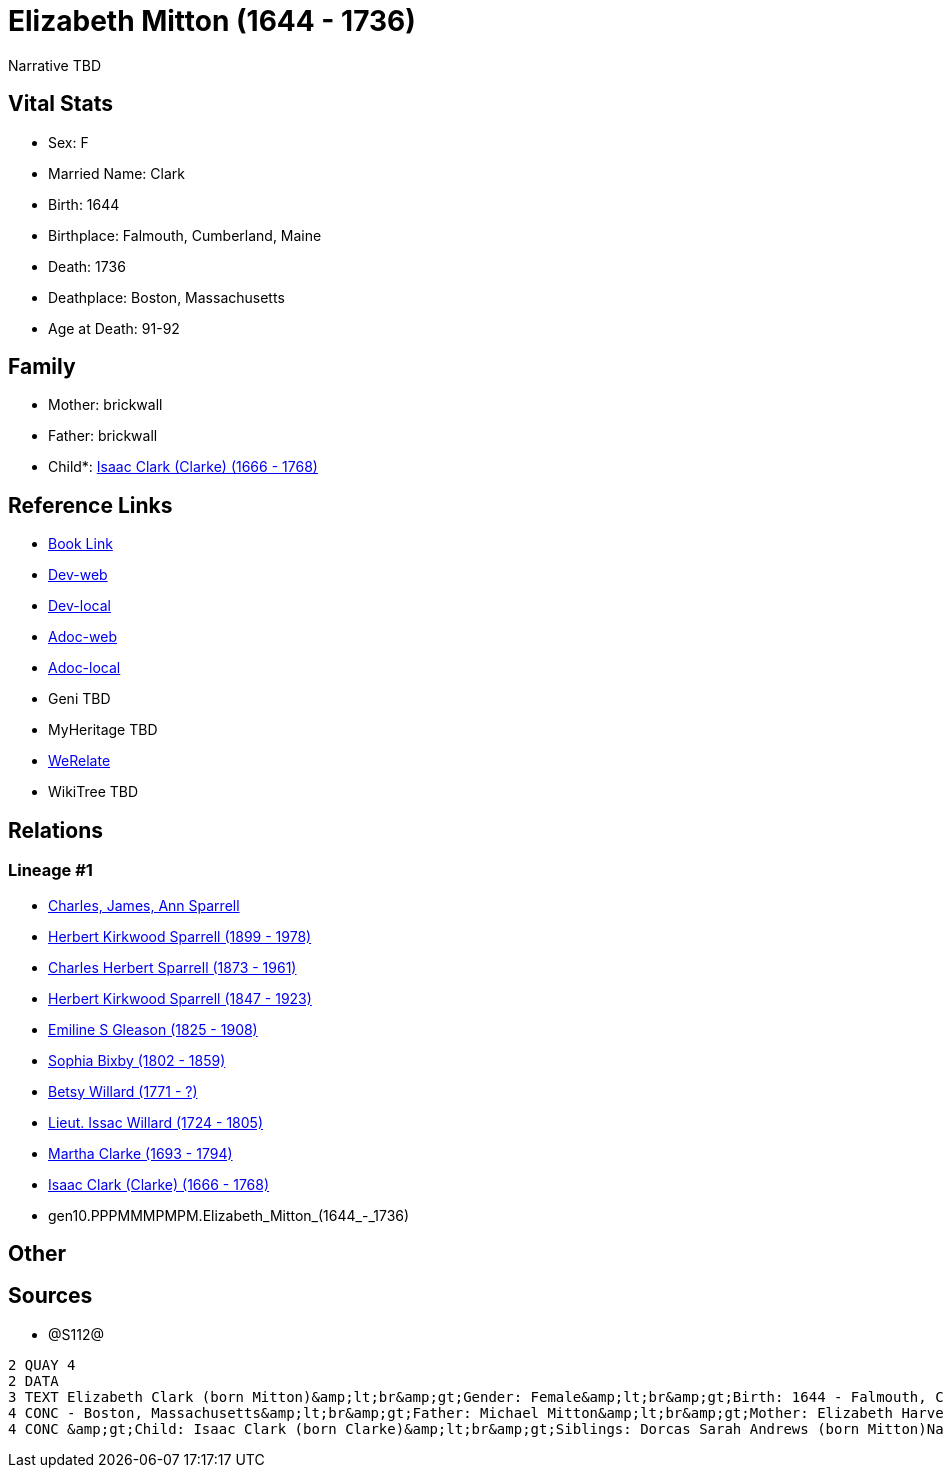 = Elizabeth Mitton (1644 - 1736)

Narrative TBD


== Vital Stats


* Sex: F
* Married Name: Clark
* Birth: 1644
* Birthplace: Falmouth, Cumberland, Maine
* Death: 1736
* Deathplace: Boston, Massachusetts
* Age at Death: 91-92


== Family
* Mother: brickwall
* Father: brickwall
* Child*: https://github.com/sparrell/cfs_ancestors/blob/main/Vol_02_Ships/V2_C5_Ancestors/V2_C5_G9/gen9.PPPMMMPMP.Isaac_Clark_(Clarke).adoc[Isaac Clark (Clarke) (1666 - 1768)]


== Reference Links
* https://github.com/sparrell/cfs_ancestors/blob/main/Vol_02_Ships/V2_C5_Ancestors/V2_C5_G10/gen10.PPPMMMPMPM.Elizabeth_Mitton.adoc[Book Link]
* https://cfsjksas.gigalixirapp.com/person?p=p1280[Dev-web]
* https://localhost:4000/person?p=p1280[Dev-local]
* https://cfsjksas.gigalixirapp.com/adoc?p=p1280[Adoc-web]
* https://localhost:4000/adoc?p=p1280[Adoc-local]
* Geni TBD
* MyHeritage TBD
* https://www.werelate.org/wiki/Person:Elizabeth_Mitton_%283%29[WeRelate]
* WikiTree TBD

== Relations
=== Lineage #1
* https://github.com/spoarrell/cfs_ancestors/tree/main/Vol_02_Ships/V2_C1_Principals/0_intro_principals.adoc[Charles, James, Ann Sparrell]
* https://github.com/sparrell/cfs_ancestors/blob/main/Vol_02_Ships/V2_C5_Ancestors/V2_C5_G1/gen1.P.Herbert_Kirkwood_Sparrell.adoc[Herbert Kirkwood Sparrell (1899 - 1978)]
* https://github.com/sparrell/cfs_ancestors/blob/main/Vol_02_Ships/V2_C5_Ancestors/V2_C5_G2/gen2.PP.Charles_Herbert_Sparrell.adoc[Charles Herbert Sparrell (1873 - 1961)]
* https://github.com/sparrell/cfs_ancestors/blob/main/Vol_02_Ships/V2_C5_Ancestors/V2_C5_G3/gen3.PPP.Herbert_Kirkwood_Sparrell.adoc[Herbert Kirkwood Sparrell (1847 - 1923)]
* https://github.com/sparrell/cfs_ancestors/blob/main/Vol_02_Ships/V2_C5_Ancestors/V2_C5_G4/gen4.PPPM.Emiline_S_Gleason.adoc[Emiline S Gleason (1825 - 1908)]
* https://github.com/sparrell/cfs_ancestors/blob/main/Vol_02_Ships/V2_C5_Ancestors/V2_C5_G5/gen5.PPPMM.Sophia_Bixby.adoc[Sophia Bixby (1802 - 1859)]
* https://github.com/sparrell/cfs_ancestors/blob/main/Vol_02_Ships/V2_C5_Ancestors/V2_C5_G6/gen6.PPPMMM.Betsy_Willard.adoc[Betsy Willard (1771 - ?)]
* https://github.com/sparrell/cfs_ancestors/blob/main/Vol_02_Ships/V2_C5_Ancestors/V2_C5_G7/gen7.PPPMMMP.Lieut_Issac_Willard.adoc[Lieut. Issac Willard (1724 - 1805)]
* https://github.com/sparrell/cfs_ancestors/blob/main/Vol_02_Ships/V2_C5_Ancestors/V2_C5_G8/gen8.PPPMMMPM.Martha_Clarke.adoc[Martha Clarke (1693 - 1794)]
* https://github.com/sparrell/cfs_ancestors/blob/main/Vol_02_Ships/V2_C5_Ancestors/V2_C5_G9/gen9.PPPMMMPMP.Isaac_Clark_(Clarke).adoc[Isaac Clark (Clarke) (1666 - 1768)]
* gen10.PPPMMMPMPM.Elizabeth_Mitton_(1644_-_1736)


== Other

== Sources
* @S112@
----
2 QUAY 4
2 DATA
3 TEXT Elizabeth Clark (born Mitton)&amp;lt;br&amp;gt;Gender: Female&amp;lt;br&amp;gt;Birth: 1644 - Falmouth, Cumberland, Maine&amp;lt;br&amp;gt;Marriage: 1662 - Falmouth, Maine&amp;lt;br&amp;gt;Death: 1736 
4 CONC - Boston, Massachusetts&amp;lt;br&amp;gt;Father: Michael Mitton&amp;lt;br&amp;gt;Mother: Elizabeth Harvey (born Cleeves Mitton, Cleeve, Cleave)&amp;lt;br&amp;gt;Husband: Lieut Thaddeus Clark&amp;lt;br
4 CONC &amp;gt;Child: Isaac Clark (born Clarke)&amp;lt;br&amp;gt;Siblings: Dorcas Sarah Andrews (born Mitton)Nathaniel MittonMary Brackett (born Mitton)Martha Graves (born Mitton)Ann Brackett (born Mitton)
----

